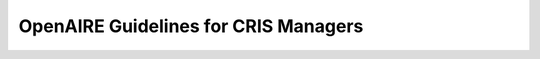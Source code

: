 #####################################
OpenAIRE Guidelines for CRIS Managers
#####################################
